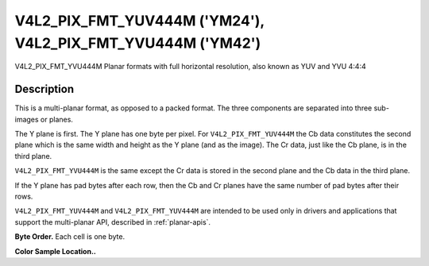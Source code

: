 .. -*- coding: utf-8; mode: rst -*-

.. _V4L2-PIX-FMT-YUV444M:
.. _v4l2-pix-fmt-yvu444m:

************************************************************
V4L2_PIX_FMT_YUV444M ('YM24'), V4L2_PIX_FMT_YVU444M ('YM42')
************************************************************


V4L2_PIX_FMT_YVU444M
Planar formats with full horizontal resolution, also known as YUV and
YVU 4:4:4


Description
===========

This is a multi-planar format, as opposed to a packed format. The three
components are separated into three sub-images or planes.

The Y plane is first. The Y plane has one byte per pixel. For
``V4L2_PIX_FMT_YUV444M`` the Cb data constitutes the second plane which
is the same width and height as the Y plane (and as the image). The Cr
data, just like the Cb plane, is in the third plane.

``V4L2_PIX_FMT_YVU444M`` is the same except the Cr data is stored in the
second plane and the Cb data in the third plane.

If the Y plane has pad bytes after each row, then the Cb and Cr planes
have the same number of pad bytes after their rows.

``V4L2_PIX_FMT_YUV444M`` and ``V4L2_PIX_FMT_YUV444M`` are intended to be
used only in drivers and applications that support the multi-planar API,
described in :ref:`planar-apis`.

**Byte Order.**
Each cell is one byte.


.. flat-table::
    :header-rows:  0
    :stub-columns: 0


    -  .. row 1

       -  start0 + 0:

       -  Y'\ :sub:`00`

       -  Y'\ :sub:`01`

       -  Y'\ :sub:`02`

       -  Y'\ :sub:`03`

    -  .. row 2

       -  start0 + 4:

       -  Y'\ :sub:`10`

       -  Y'\ :sub:`11`

       -  Y'\ :sub:`12`

       -  Y'\ :sub:`13`

    -  .. row 3

       -  start0 + 8:

       -  Y'\ :sub:`20`

       -  Y'\ :sub:`21`

       -  Y'\ :sub:`22`

       -  Y'\ :sub:`23`

    -  .. row 4

       -  start0 + 12:

       -  Y'\ :sub:`30`

       -  Y'\ :sub:`31`

       -  Y'\ :sub:`32`

       -  Y'\ :sub:`33`

    -  .. row 5

       -

    -  .. row 6

       -  start1 + 0:

       -  Cb\ :sub:`00`

       -  Cb\ :sub:`01`

       -  Cb\ :sub:`02`

       -  Cb\ :sub:`03`

    -  .. row 7

       -  start1 + 4:

       -  Cb\ :sub:`10`

       -  Cb\ :sub:`11`

       -  Cb\ :sub:`12`

       -  Cb\ :sub:`13`

    -  .. row 8

       -  start1 + 8:

       -  Cb\ :sub:`20`

       -  Cb\ :sub:`21`

       -  Cb\ :sub:`22`

       -  Cb\ :sub:`23`

    -  .. row 9

       -  start1 + 12:

       -  Cb\ :sub:`20`

       -  Cb\ :sub:`21`

       -  Cb\ :sub:`32`

       -  Cb\ :sub:`33`

    -  .. row 10

       -

    -  .. row 11

       -  start2 + 0:

       -  Cr\ :sub:`00`

       -  Cr\ :sub:`01`

       -  Cr\ :sub:`02`

       -  Cr\ :sub:`03`

    -  .. row 12

       -  start2 + 4:

       -  Cr\ :sub:`10`

       -  Cr\ :sub:`11`

       -  Cr\ :sub:`12`

       -  Cr\ :sub:`13`

    -  .. row 13

       -  start2 + 8:

       -  Cr\ :sub:`20`

       -  Cr\ :sub:`21`

       -  Cr\ :sub:`22`

       -  Cr\ :sub:`23`

    -  .. row 14

       -  start2 + 12:

       -  Cr\ :sub:`30`

       -  Cr\ :sub:`31`

       -  Cr\ :sub:`32`

       -  Cr\ :sub:`33`


**Color Sample Location..**



.. flat-table::
    :header-rows:  0
    :stub-columns: 0


    -  .. row 1

       -
       -  0

       -  1

       -  2

       -  3

    -  .. row 2

       -  0

       -  YC

       -  YC

       -  YC

       -  YC

    -  .. row 3

       -  1

       -  YC

       -  YC

       -  YC

       -  YC

    -  .. row 4

       -  2

       -  YC

       -  YC

       -  YC

       -  YC

    -  .. row 5

       -  3

       -  YC

       -  YC

       -  YC

       -  YC
